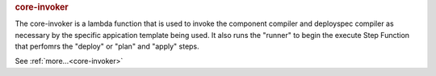 .. rubric:: core-invoker

The core-invoker is a lambda function that is used to invoke the component compiler and deployspec compiler
as necessary by the specific appication template being used.  It also runs the "runner" to begin
the execute Step Function that perfomrs the "deploy" or "plan" and "apply" steps.

See :ref:`more...<core-invoker>`
